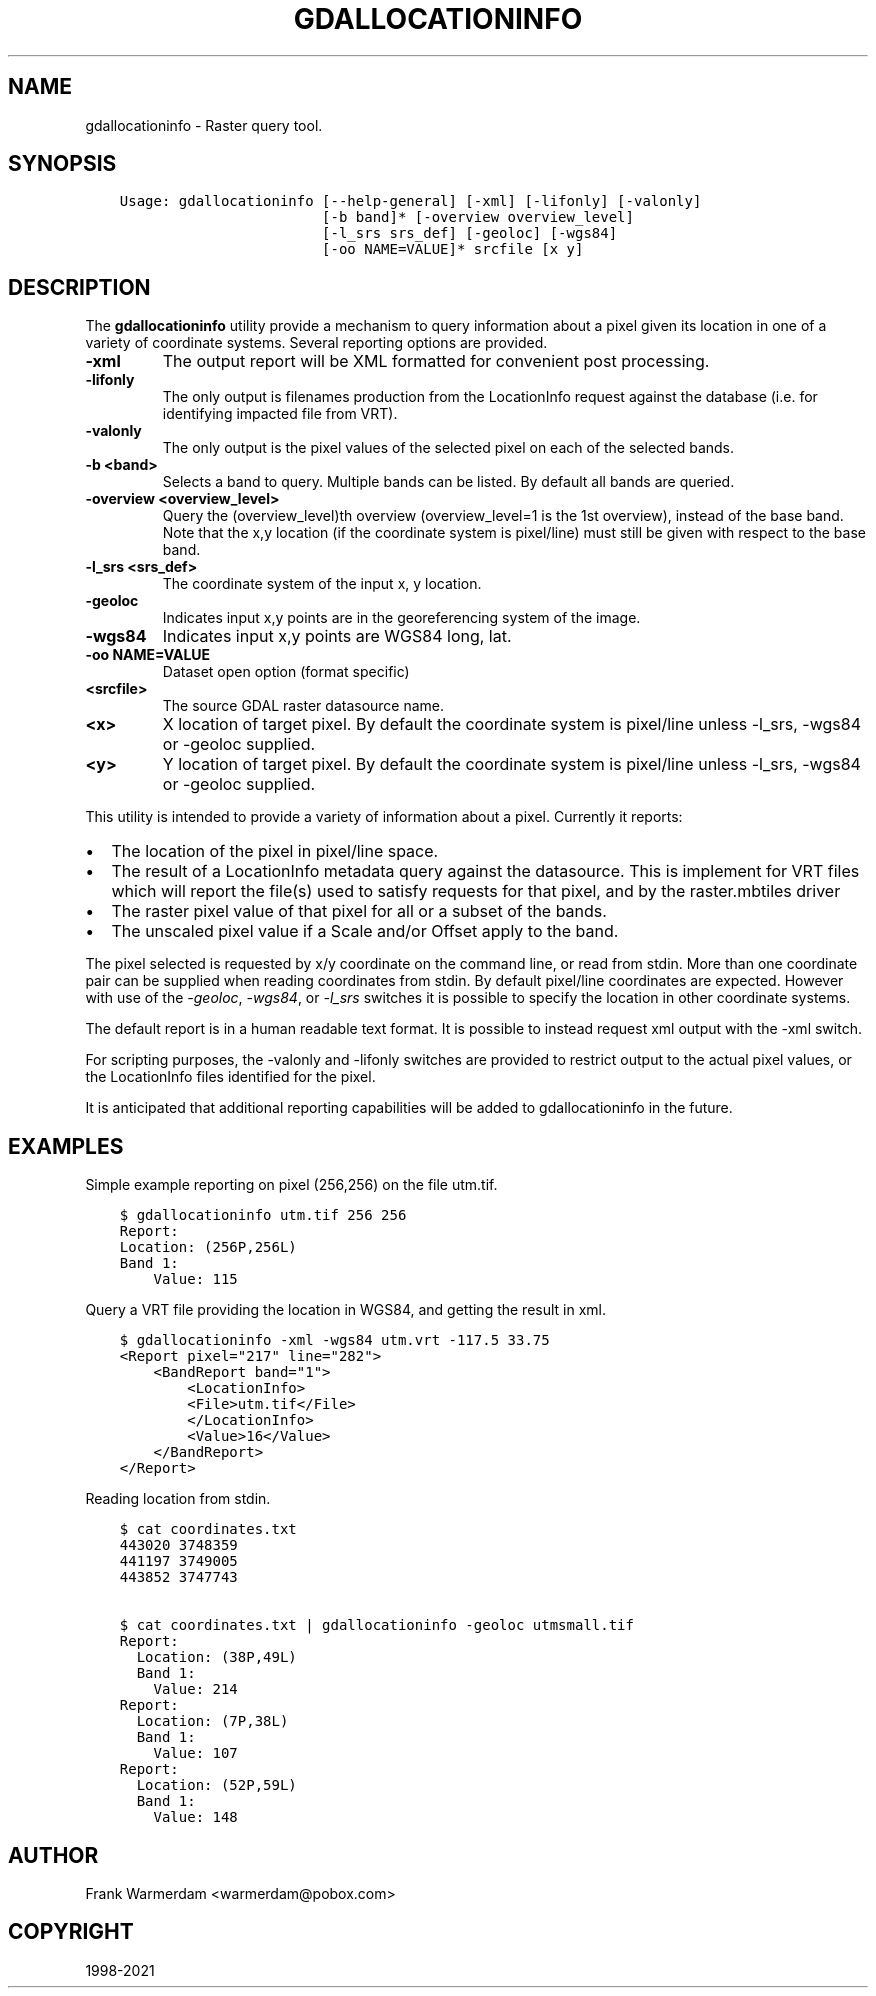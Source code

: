 .\" Man page generated from reStructuredText.
.
.TH "GDALLOCATIONINFO" "1" "Sep 01, 2021" "" "GDAL"
.SH NAME
gdallocationinfo \- Raster query tool.
.
.nr rst2man-indent-level 0
.
.de1 rstReportMargin
\\$1 \\n[an-margin]
level \\n[rst2man-indent-level]
level margin: \\n[rst2man-indent\\n[rst2man-indent-level]]
-
\\n[rst2man-indent0]
\\n[rst2man-indent1]
\\n[rst2man-indent2]
..
.de1 INDENT
.\" .rstReportMargin pre:
. RS \\$1
. nr rst2man-indent\\n[rst2man-indent-level] \\n[an-margin]
. nr rst2man-indent-level +1
.\" .rstReportMargin post:
..
.de UNINDENT
. RE
.\" indent \\n[an-margin]
.\" old: \\n[rst2man-indent\\n[rst2man-indent-level]]
.nr rst2man-indent-level -1
.\" new: \\n[rst2man-indent\\n[rst2man-indent-level]]
.in \\n[rst2man-indent\\n[rst2man-indent-level]]u
..
.SH SYNOPSIS
.INDENT 0.0
.INDENT 3.5
.sp
.nf
.ft C
Usage: gdallocationinfo [\-\-help\-general] [\-xml] [\-lifonly] [\-valonly]
                        [\-b band]* [\-overview overview_level]
                        [\-l_srs srs_def] [\-geoloc] [\-wgs84]
                        [\-oo NAME=VALUE]* srcfile [x y]
.ft P
.fi
.UNINDENT
.UNINDENT
.SH DESCRIPTION
.sp
The \fBgdallocationinfo\fP utility provide a mechanism to query information about
a pixel given its location in one of a variety of coordinate systems.  Several
reporting options are provided.
.INDENT 0.0
.TP
.B \-xml
The output report will be XML formatted for convenient post processing.
.UNINDENT
.INDENT 0.0
.TP
.B \-lifonly
The only output is filenames production from the LocationInfo request
against the database (i.e. for identifying impacted file from VRT).
.UNINDENT
.INDENT 0.0
.TP
.B \-valonly
The only output is the pixel values of the selected pixel on each of
the selected bands.
.UNINDENT
.INDENT 0.0
.TP
.B \-b <band>
Selects a band to query.  Multiple bands can be listed.  By default all
bands are queried.
.UNINDENT
.INDENT 0.0
.TP
.B \-overview <overview_level>
Query the (overview_level)th overview (overview_level=1 is the 1st overview),
instead of the base band. Note that the x,y location (if the coordinate system is
pixel/line) must still be given with respect to the base band.
.UNINDENT
.INDENT 0.0
.TP
.B \-l_srs <srs_def>
The coordinate system of the input x, y location.
.UNINDENT
.INDENT 0.0
.TP
.B \-geoloc
Indicates input x,y points are in the georeferencing system of the image.
.UNINDENT
.INDENT 0.0
.TP
.B \-wgs84
Indicates input x,y points are WGS84 long, lat.
.UNINDENT
.INDENT 0.0
.TP
.B \-oo NAME=VALUE
Dataset open option (format specific)
.UNINDENT
.INDENT 0.0
.TP
.B <srcfile>
The source GDAL raster datasource name.
.UNINDENT
.INDENT 0.0
.TP
.B <x>
X location of target pixel.  By default the
coordinate system is pixel/line unless \-l_srs, \-wgs84 or \-geoloc supplied.
.UNINDENT
.INDENT 0.0
.TP
.B <y>
Y location of target pixel.  By default the
coordinate system is pixel/line unless \-l_srs, \-wgs84 or \-geoloc supplied.
.UNINDENT
.sp
This utility is intended to provide a variety of information about a
pixel.  Currently it reports:
.INDENT 0.0
.IP \(bu 2
The location of the pixel in pixel/line space.
.IP \(bu 2
The result of a LocationInfo metadata query against the datasource.
This is implement for VRT files which will report the
file(s) used to satisfy requests for that pixel, and by the
raster.mbtiles driver
.IP \(bu 2
The raster pixel value of that pixel for all or a subset of the bands.
.IP \(bu 2
The unscaled pixel value if a Scale and/or Offset apply to the band.
.UNINDENT
.sp
The pixel selected is requested by x/y coordinate on the command line, or read
from stdin. More than one coordinate pair can be supplied when reading
coordinates from stdin. By default pixel/line coordinates are expected.
However with use of the \fI\%\-geoloc\fP, \fI\%\-wgs84\fP, or \fI\%\-l_srs\fP switches it is possible
to specify the location in other coordinate systems.
.sp
The default report is in a human readable text format.  It is possible to
instead request xml output with the \-xml switch.
.sp
For scripting purposes, the \-valonly and \-lifonly switches are provided to
restrict output to the actual pixel values, or the LocationInfo files
identified for the pixel.
.sp
It is anticipated that additional reporting capabilities will be added to
gdallocationinfo in the future.
.SH EXAMPLES
.sp
Simple example reporting on pixel (256,256) on the file utm.tif.
.INDENT 0.0
.INDENT 3.5
.sp
.nf
.ft C
$ gdallocationinfo utm.tif 256 256
Report:
Location: (256P,256L)
Band 1:
    Value: 115
.ft P
.fi
.UNINDENT
.UNINDENT
.sp
Query a VRT file providing the location in WGS84, and getting the result in xml.
.INDENT 0.0
.INDENT 3.5
.sp
.nf
.ft C
$ gdallocationinfo \-xml \-wgs84 utm.vrt \-117.5 33.75
<Report pixel="217" line="282">
    <BandReport band="1">
        <LocationInfo>
        <File>utm.tif</File>
        </LocationInfo>
        <Value>16</Value>
    </BandReport>
</Report>
.ft P
.fi
.UNINDENT
.UNINDENT
.sp
Reading location from stdin.
.INDENT 0.0
.INDENT 3.5
.sp
.nf
.ft C
$ cat coordinates.txt
443020 3748359
441197 3749005
443852 3747743

$ cat coordinates.txt | gdallocationinfo \-geoloc utmsmall.tif
Report:
  Location: (38P,49L)
  Band 1:
    Value: 214
Report:
  Location: (7P,38L)
  Band 1:
    Value: 107
Report:
  Location: (52P,59L)
  Band 1:
    Value: 148
.ft P
.fi
.UNINDENT
.UNINDENT
.SH AUTHOR
Frank Warmerdam <warmerdam@pobox.com>
.SH COPYRIGHT
1998-2021
.\" Generated by docutils manpage writer.
.
